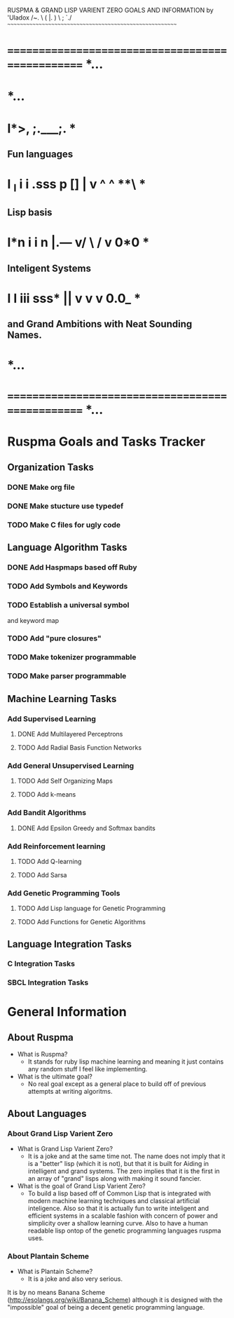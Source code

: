 RUSPMA & GRAND LISP VARIENT ZERO GOALS AND INFORMATION
                     by 'Uladox
                      /~.   \
                     (  |.   )
                      \ ; `./
~~~~~~~~~~~~~~~~~~~~~~~~~~~~~~~~~~~~~~~~~~~~~~~~~~~~~~~~
* ================================================= *...
*                                                   *...
*     l*>,               ;.___;.                    *
** Fun languages
*     l _l  i   i  .sss  p [] |   v ^   ^   **\     *
** Lisp basis
*     l*n   i   i   *n   |.---*   v/ \ / v  0*0     *
** Inteligent Systems
*     l  l   iii   sss*  ||       v   v  v  0.0_    *
** and Grand Ambitions with Neat Sounding Names.
*                                                   *...
* ================================================= *...
* Ruspma Goals and Tasks Tracker
** Organization Tasks
*** DONE Make org file
*** DONE Make stucture use typedef
    CLOSED: [2015-03-05 Thu 22:50]
*** TODO Make C files for ugly code
** Language Algorithm Tasks
*** DONE Add Haspmaps based off Ruby
   CLOSED: [2015-03-03 Tue 21:15]
*** TODO Add Symbols and Keywords
*** TODO Establish a universal symbol
    and keyword map
*** TODO Add "pure closures"
*** TODO Make tokenizer programmable
*** TODO Make parser programmable
** Machine Learning Tasks
*** Add Supervised Learning
**** DONE Add Multilayered Perceptrons
     CLOSED: [2015-03-02 Mon 22:21]
**** TODO Add Radial Basis Function Networks
*** Add General Unsupervised Learning
**** TODO Add Self Organizing Maps
**** TODO Add k-means
*** Add Bandit Algorithms
**** DONE Add Epsilon Greedy and Softmax bandits
     CLOSED: [2015-03-02 Mon 22:21]
*** Add Reinforcement learning
**** TODO Add Q-learning
**** TODO Add Sarsa 
*** Add Genetic Programming Tools
**** TODO Add Lisp language for Genetic Programming
**** TODO Add Functions for Genetic Algorithms
** Language Integration Tasks
*** C Integration Tasks
*** SBCL Integration Tasks
* General Information
** About Ruspma
   - What is Ruspma?
     - It stands for ruby lisp machine learning
       and meaning it just contains any random stuff
       I feel like implementing.
   - What is the ultimate goal?
     - No real goal except as a general place to build
       off of previous attempts at writing algoritms.
** About Languages
*** About Grand Lisp Varient Zero
    - What is Grand Lisp Varient Zero?
      - It is a joke and at the same time not.
       The name does not imply that it is a
       "better" lisp (which it is not), but
       that it is built for Aiding in intelligent
       and grand systems. The zero implies that
       it is the first in an array of "grand"
       lisps along with making it sound fancier.
    - What is the goal of Grand Lisp Varient Zero?
      - To build a lisp based off of Common Lisp
       that is integrated with modern machine
       learning techniques and classical 
       artificial inteligence. Also so that 
       it is actually fun to write inteligent and
       efficient systems in a scalable fashion
       with concern of power and simplicity
       over a shallow learning curve. Also
       to have a human readable lisp ontop
       of the genetic programming languages
       ruspma uses.
*** About Plantain Scheme
    - What is Plantain Scheme?
      - It is a joke and also very serious.
	It is by no means Banana Scheme
	(http://esolangs.org/wiki/Banana_Scheme)
	although it is designed with the 
	"impossible" goal of being a
	decent genetic programming language.
